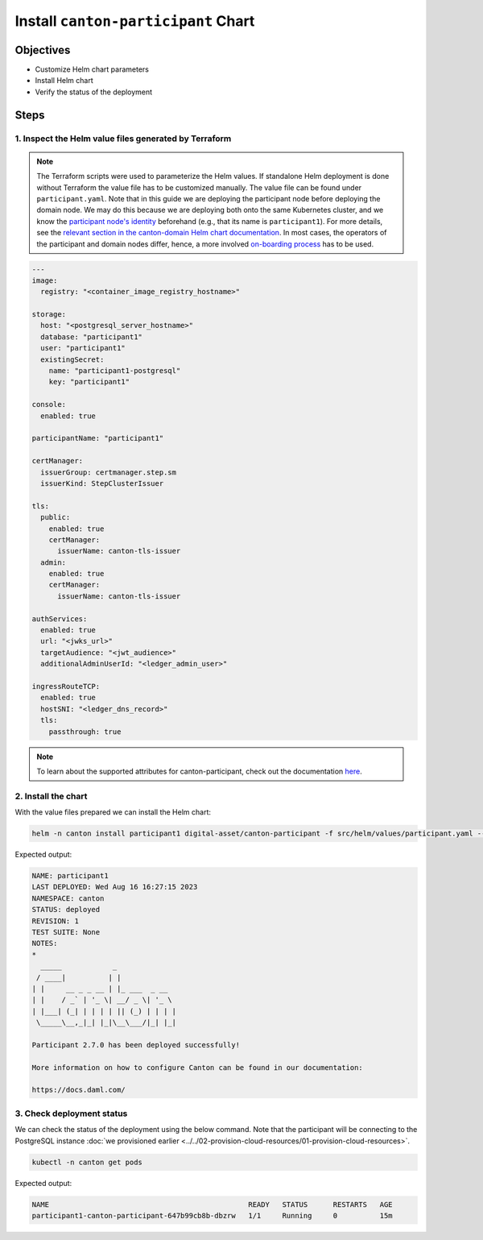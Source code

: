 .. Copyright (c) 2023 Digital Asset (Switzerland) GmbH and/or its affiliates. All rights reserved.
.. SPDX-License-Identifier: Apache-2.0

Install ``canton-participant`` Chart
####################################

Objectives
**********

* Customize Helm chart parameters
* Install Helm chart
* Verify the status of the deployment

Steps
*****

1. Inspect the Helm value files generated by Terraform
======================================================

.. note::
   The Terraform scripts were used to parameterize the Helm values. If standalone Helm deployment is done without Terraform the value file has to be customized manually. The value file can be found under ``participant.yaml``. Note that in this guide we are deploying the participant node before deploying the domain node. We may do this because we are deploying both onto the same Kubernetes cluster, and we know the `participant node's identity <https://docs.daml.com/canton/usermanual/identity_management.html#default-initialization>`_ beforehand (e.g., that its name is ``participant1``\ ). For more details, see the `relevant section in the canton-domain Helm chart documentation <https://artifacthub.io/packages/helm/digital-asset/canton-domain#bootstrap>`_. In most cases, the operators of the participant and domain nodes differ, hence, a more involved `on-boarding process <https://docs.daml.com/canton/usermanual/identity_management.html#participant-onboarding>`_ has to be used.

.. code-block:: yaml

     ---
     image:
       registry: "<container_image_registry_hostname>"

     storage:
       host: "<postgresql_server_hostname>"
       database: "participant1"
       user: "participant1"
       existingSecret:
         name: "participant1-postgresql"
         key: "participant1"

     console:
       enabled: true

     participantName: "participant1"

     certManager:
       issuerGroup: certmanager.step.sm
       issuerKind: StepClusterIssuer

     tls:
       public:
         enabled: true
         certManager:
           issuerName: canton-tls-issuer
       admin:
         enabled: true
         certManager:
           issuerName: canton-tls-issuer

     authServices:
       enabled: true
       url: "<jwks_url>"
       targetAudience: "<jwt_audience>"
       additionalAdminUserId: "<ledger_admin_user>"

     ingressRouteTCP:
       enabled: true
       hostSNI: "<ledger_dns_record>"
       tls:
         passthrough: true

.. note::
   To learn about the supported attributes for canton-participant, check out the documentation `here <https://artifacthub.io/packages/helm/digital-asset/canton-participant#parameters>`_.

2. Install the chart
====================

With the value files prepared we can install the Helm chart:

.. code-block:: bash

   helm -n canton install participant1 digital-asset/canton-participant -f src/helm/values/participant.yaml --create-namespace

Expected output:

.. code-block:: bash

   NAME: participant1
   LAST DEPLOYED: Wed Aug 16 16:27:15 2023
   NAMESPACE: canton
   STATUS: deployed
   REVISION: 1
   TEST SUITE: None
   NOTES:
   *
     _____            _
    / ____|          | |
   | |     __ _ _ __ | |_ ___  _ __
   | |    / _` | '_ \| __/ _ \| '_ \
   | |___| (_| | | | | || (_) | | | |
    \_____\__,_|_| |_|\__\___/|_| |_|

   Participant 2.7.0 has been deployed successfully!

   More information on how to configure Canton can be found in our documentation:

   https://docs.daml.com/

3. Check deployment status
==========================

We can check the status of the deployment using the below command. Note that the participant will be connecting to the PostgreSQL instance :doc:`we provisioned earlier <../../02-provision-cloud-resources/01-provision-cloud-resources>`.

.. code-block:: bash

   kubectl -n canton get pods

Expected output:

.. code-block:: bash

   NAME                                               READY   STATUS      RESTARTS   AGE
   participant1-canton-participant-647b99cb8b-dbzrw   1/1     Running     0          15m
